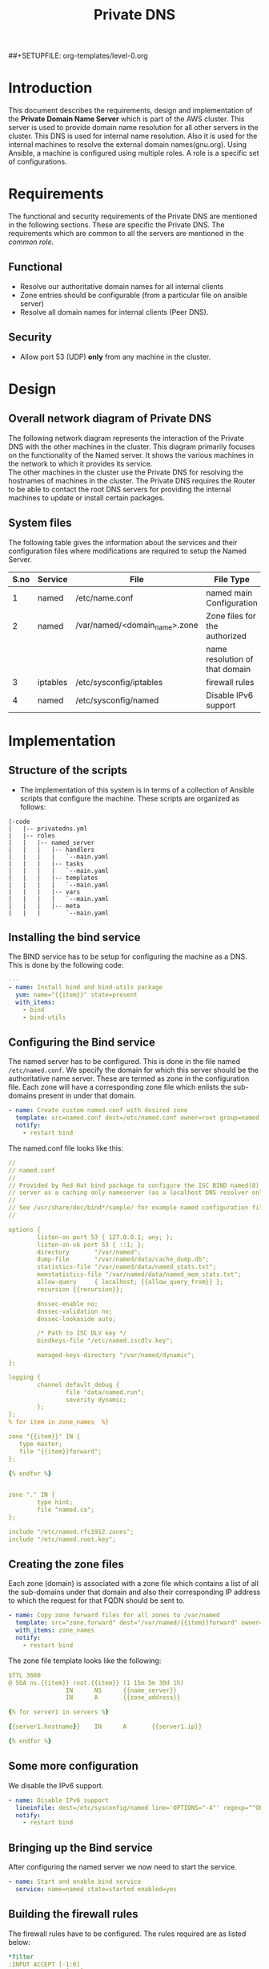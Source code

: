 #+TITLE: Private DNS
#+PROPERTY: session *scratch*
#+PROPERTY: results output
#+PROPERTY: exports code
##+SETUPFILE: org-templates/level-0.org

* Introduction
This document describes the requirements, design and implementation of
the *Private Domain Name Server* which is part of the AWS cluster.
This server is used to provide domain name resolution for all other
servers in the cluster. This DNS is used for internal name resolution.
Also it is used for the internal machines to resolve the external
domain names(gnu.org). Using Ansible, a machine is configured using
multiple roles. A role is a specific set of configurations.

* Requirements
The functional and security requirements of the Private DNS are
mentioned in the following sections. These are specific the Private
DNS. The requirements which are common to all the servers are mentioned
in the [[common%20role][common role]].
** Functional
   - Resolve our authoritative domain names for all internal clients
   - Zone entries should be configurable (from a particular file on
     ansible server)
   - Resolve all domain names for internal clients (Peer DNS).
** Security
   - Allow port 53 (UDP) *only* from any machine in the cluster.

* Design
** Overall network diagram of Private DNS
#+CAPTION:  Private DNS Network Diagram
#+LABEL:  fig-private-dns-diagram
#+NAME: fig-private-dns-diagram
The following network diagram represents the interaction of the
Private DNS with the other machines in the cluster. This diagram
primarily focuses on the functionality of the Named server. It shows
the various machines in the network to which it provides its
service.\\

The other machines in the cluster use the Private DNS for resolving
the hostnames of machines in the cluster. The Private DNS requires
the Router to be able to contact the root DNS servers for providing
the internal machines to update or install certain packages.

[[./diagrams/private-dns-network-diagram.png]]

** System files 
The following table gives the information about the services and their
configuration files where modifications are required to setup the
Named Server.
|------+----------+-------------------------------+--------------------------------|
| S.no | Service  | File                          | File Type                      |
|------+----------+-------------------------------+--------------------------------|
|    1 | named    | /etc/name.conf                | named main Configuration       |
|------+----------+-------------------------------+--------------------------------|
|    2 | named    | /var/named/<domain_name>.zone | Zone files for the authorized  |
|      |          |                               | name resolution of that domain |
|------+----------+-------------------------------+--------------------------------|
|    3 | iptables | /etc/sysconfig/iptables       | firewall rules                 |
|------+----------+-------------------------------+--------------------------------|
|    4 | named    | /etc/sysconfig/named          | Disable IPv6 support           |
|------+----------+-------------------------------+--------------------------------|

* Implementation
** Structure of the scripts
   - The implementation of this system is in terms of a collection of
     Ansible scripts that configure the machine. These scripts are
     organized as follows:

#+BEGIN_EXAMPLE
|-code
|   |-- privatedns.yml
|   |-- roles
|   |   |-- named_server
|   |   |   |-- handlers
|   |   |   |   `--main.yaml
|   |   |   |-- tasks
|   |   |   |   `--main.yaml
|   |   |   |-- templates
|   |   |   |   `--main.yaml
|   |   |   |-- vars
|   |   |   |   `--main.yaml
|   |   |   |-- meta
|   |   |       `--main.yaml
#+END_EXAMPLE

** Installing the bind service
   The BIND service has to be setup for configuring the machine as a
   DNS. This is done by the following code:

#+BEGIN_SRC YAML :tangle roles/named_server/tasks/main.yaml
---
- name: Install bind and bind-utils package
  yum: name="{{item}}" state=present
  with_items:
    - bind
    - bind-utils
#+END_SRC

** Configuring the Bind service
   The named server has to be configured. This is done in the file
   named =/etc/named.conf=. We specify the domain for which this
   server should be the authoritative name server. These are termed as
   zone in the configuration file. Each zone will have a corresponding
   zone file which enlists the sub-domains present in under that
   domain.

#+BEGIN_SRC YAML :tangle roles/named_server/tasks/main.yaml
- name: Create custom named.conf with desired zone
  template: src=named.conf dest=/etc/named.conf owner=root group=named mode=640
  notify:
    - restart bind
#+END_SRC

The named.conf file looks like this:

#+BEGIN_SRC YAML :tangle roles/named_server/templates/named.conf
//
// named.conf
//
// Provided by Red Hat bind package to configure the ISC BIND named(8) DNS
// server as a caching only nameserver (as a localhost DNS resolver only).
//
// See /usr/share/doc/bind*/sample/ for example named configuration files.
//

options {
        listen-on port 53 { 127.0.0.1; any; };
        listen-on-v6 port 53 { ::1; };
        directory       "/var/named";
        dump-file       "/var/named/data/cache_dump.db";
        statistics-file "/var/named/data/named_stats.txt";
        memstatistics-file "/var/named/data/named_mem_stats.txt";
        allow-query     { localhost; {{allow_query_from}} };
        recursion {{recursion}};

        dnssec-enable no;
        dnssec-validation no;
        dnssec-lookaside auto;

        /* Path to ISC DLV key */
        bindkeys-file "/etc/named.iscdlv.key";

        managed-keys-directory "/var/named/dynamic";
};

logging {
        channel default_debug {
                file "data/named.run";
                severity dynamic;
        };
};
% for item in zone_names  %}

zone "{{item}}" IN {
   type master;
   file "{{item}}forward";
};

{% endfor %}


zone "." IN {
        type hint;
        file "named.ca";
};

include "/etc/named.rfc1912.zones";
include "/etc/named.root.key";
#+END_SRC

** Creating the zone files
   Each zone (domain) is associated with a zone file which contains a
   list of all the sub-domains under that domain and also their
   corresponding IP address to which the request for that FQDN should
   be sent to.
#+BEGIN_SRC YAML :tangle roles/named_server/tasks/main.yaml
- name: Copy zone forward files for all zones to /var/named
  template: src="zone.forward" dest="/var/named/{{item}}forward" owner=root group=named mode=640
  with_items: zone_names
  notify:
    - restart bind
#+END_SRC

The zone file template looks like the following:

#+BEGIN_SRC YAML :tangle roles/named_server/templates/zone.forward
$TTL 3600
@ SOA ns.{{item}} root.{{item}} (1 15m 5m 30d 1h)
                IN      NS      {{name_server}}
                IN      A       {{zone_address}}

{% for server1 in servers %}

{{server1.hostname}}    IN      A       {{server1.ip}}

{% endfor %}
#+END_SRC

** Some more configuration
   We disable the IPv6 support. 
#+BEGIN_SRC  YAML :tangle roles/named_server/tasks/main.yaml
- name: Disable IPv6 support
  lineinfile: dest=/etc/sysconfig/named line='OPTIONS="-4"' regexp="^OPTIONS"
  notify:
    - restart bind
#+END_SRC

** Bringing up the Bind service
   After configuring the named server we now need to start the service.
#+BEGIN_SRC YAML :tangle roles/named_server/tasks/main.yaml
- name: Start and enable bind service
  service: name=named state=started enabled=yes
#+END_SRC

** Building the  firewall rules
   The firewall rules have to be configured. The rules required are as
   listed below:
#+BEGIN_SRC YAML :tangle roles/named_server/templates/named_iptables
*filter
:INPUT ACCEPT [-1:0]
:FORWARD ACCEPT [0:0]
:OUTPUT ACCEPT [0:0]
#Accept loopback connections
-A INPUT -i lo -d 127.0.0.0/8 -j ACCEPT
#Rate limit new connections to 20 new connections per 30 seconds
-A INPUT ! -p udp -m state --state NEW -m recent --name new_limit --set
-A INPUT ! -p udp -m state --state NEW -m recent --name new_limit --rcheck --seconds 30 --hitcount 20 -m limit --limit 2/min -j LOG --log-prefix "new_limit_"
-A INPUT ! -p udp -m state --state NEW -m recent --name ssh_limit --rcheck --seconds 30 --hitcount 20 -j DROP
#Accept ICMP ping requests at limited rate
-A INPUT -p icmp --icmp-type echo-request -m limit --limit 60/minute --limit-burst 120 -j ACCEPT
-A INPUT -p icmp --icmp-type echo-request -m limit --limit 1/minute --limit-burst 2 -j LOG
-A INPUT -p icmp --icmp-type echo-request -j DROP
#Allow ongoing connections
-A INPUT -m state --state ESTABLISHED,RELATED -j ACCEPT
#Allow incoming SSH connections from management IPs.  Hopefully fail2ban will take care of bruteforce attacks from management IPs
{% for item in management_ips  %}
-A INPUT -m state --state NEW -s {{item}} -p tcp -m tcp --dport 22 -j ACCEPT
{% endfor %}
#Allow incoming SSH connections from ansible server IPs.  Hopefully fail2ban will take care of bruteforce attacks from ansible server IPs
{% for item in ansible_server_ips  %}
-A INPUT -m state --state NEW -s {{item}} -p tcp -m tcp --dport 22 -j ACCEPT
{% endfor %}
#Allow incoming SSH connections from nagios server IPs.  Hopefully fail2ban will take care of bruteforce attacks from ansible server IPs
{% for item in nagios_server_ips  %}
-A INPUT -m state --state NEW -s {{item}} -p tcp -m tcp --dport 22 -j ACCEPT
{% endfor %}
#Allow access to DNS from everywhere.  The allow_query option in DNS will take care of limiting clients. 
-A INPUT -m state --state NEW -p udp -m udp --dport 53 -j ACCEPT
#Allow incoming NRPE queries for nagios from nagios servers
-A INPUT -m state --state NEW -p tcp -m tcp --dport 5666 -j ACCEPT
#Allow SNMP queries from cacti servers
#-A INPUT -p udp -m udp --dport 161 -j ACCEPT
#-A INPUT -p udp -m udp --dport 162 -j ACCEPT
#Log all other "blocked_input_" attempts with rate limiting
-A INPUT -m state --state NEW -m limit --limit 2/min -j LOG --log-prefix "blocked_input_"
#Reply with proper ICMP error message and reject the connection
-A INPUT -j REJECT --reject-with icmp-host-prohibited
#Disable packet forwarding through firewall
-A FORWARD -j REJECT --reject-with icmp-host-prohibited
#
#
##Output rules
#Allow outgoing connections to localhost
-A OUTPUT -s 127.0.0.0/8 -o lo -j ACCEPT
#Allow outgoing replies to ansible from SSH server
{% for item in ansible_server_ips  %}
-A OUTPUT -d {{item}} -p tcp -m tcp --sport 22 -j ACCEPT
{% endfor %}
#Allow ongoing connections
-A OUTPUT -m state --state RELATED,ESTABLISHED -j ACCEPT
#Allow DNS queries
-A OUTPUT -p udp -m udp --dport 53 -j ACCEPT
#Allow server to send emails.  Required for sending logwatch emails
-A OUTPUT -p tcp -m tcp --dport 25 -j ACCEPT
#Allow server to contact web-servers.  Required for yum update and installation
#For restrictive configurations this can be disabled after install
-A OUTPUT -p tcp -m tcp --dport 80 -j ACCEPT
-A OUTPUT -p tcp -m tcp --dport 443 -j ACCEPT
#Allow outgoing connections to rsyslog server
-A OUTPUT -p udp -m udp --dport 514 -j ACCEPT
#Allow outgoing connections to OSSEC server
-A OUTPUT -p udp -m udp --dport 1514 -j ACCEPT
#Allow outgoing ping requests
-A OUTPUT -p icmp --icmp-type echo-request -j ACCEPT
#Log all other "blocked_output_" attempts
-A OUTPUT -m state --state NEW -m limit --limit 2/min -j LOG --log-prefix "blocked_output_"
#Reply with proper ICMP error message and reject the connection
-A OUTPUT -j REJECT --reject-with icmp-host-prohibited
COMMIT
#
#+END_SRC

** Apply the firewall rules
   The firewall rules which were mentioned in the previous section
   need to be applied. This is done from the following script.
#+BEGIN_SRC YAML :tangle roles/named_server/tasks/main.yaml
- name: Configure strong firewall on bind/named server
  template: src=named_iptables dest=/etc/sysconfig/iptables
  notify:
    - restart iptables
#+END_SRC

** Handlers
   The services should be restarted if there are any changes made to
   the configuration file. this is taken care of by the following
   code.
#+BEGIN_SRC YAML :tangle roles/named_server/handlers/main.yaml
---
- name: restart bind
  service: name=named state=restarted

- name: restart iptables
  service: name=iptables state=restarted
#+END_SRC
** Creating the Private DNS
   The Private DNS can be setup from the role described above. All the
   above mentioned steps need to be implemented. This is done by the
   main configuration file, which calls all the steps above in the
   required sequence.
#+BEGIN_SRC YAML :tangle privatedns.yaml 
---
- name: This file configures private dns server
  hosts: private_dns
  remote_user: root

  vars:
    zone_file_prefix: private.
    zone_names:
      - virtual-labs.ac.in.
      - vlabs.ac.in.
    zone_address: 10.100.1.7
    allow_query_from: "10.0.0.0/8; 172.16.0.0/12; 192.168.0.0/16;"
    name_server: private-dns
    recursion: yes
    servers:
      - { hostname: router, ip: 10.100.1.1 }
      - { hostname: ansible, ip: 10.100.1.2 }
      - { hostname: ossec-server, ip: 10.100.1.3 }
      - { hostname: rsyslog-server, ip: 10.100.1.4 }
      - { hostname: private-dns, ip: 10.100.1.5 }
      - { hostname: public-dns, ip: 10.100.1.6 }
      - { hostname: reverseproxy, ip: 10.100.1.7 }
      - { hostname: nagios, ip: 10.100.1.8 }
      - { hostname: lab1, ip: 10.100.1.50 }
      - { hostname: lab2, ip: 10.100.1.51 }
#      - { hostname: git-server, ip: 10.4.12.185 }

  roles:
    - common
    - rsyslog_client
    - ossec_client
    - nagios_client
    - named_server
#+END_SRC

** COMMENT Dependencies
#+BEGIN_SRC 
---
dependencies:
  - role: common_vars
#+END_SRC


* COMMENT Provisioning
  The Private DNS server is setup by the Configuration management
  server. The machine configurations are as described below :

** Creation
   The bare machine to setup a Private DNS is created using the AWS
   console by providing the private IP address.

** Machine Configuration
   + OS :: Centos 6.6
   + Architechture :: x86_64
   + Memory :: 1024MB
   + Disk space :: 25GB
   + Interface :: eth0
** Access 
   This machine can be accessed only by the configuration management server.


* Test Cases
** Test case ID: TC01
*** Objective
    The objective is to test the working of the name server to resolve
    the hostnames of other machines which have been configured in the
    Private DNS zone file.
*** Apparatus
    - The Private DNS container/machine
    - Another machine in the same network
*** Theory
    The named server contains a list of hostnames with their
    corresponding IP addresses. Once the service is running it is
    capable of resolving these hostnames to their respective IP
    addresses. There are command-line tools available which help in
    querying the DNS server. For our test case we use =nslookup= and
    =dig=. Both of them are command-line tools which query the
    DNS. Since this test is being done by the systems engineer, he
    would know the configured IP addresses of the hostnames. This
    helps in knowing if the result of the query is right or wrong.
*** Procedure
    - First we take a another machine in the same network as that of
      the name-server.
    - Now we need to install the command-line tools we need to do the
      following: for a ubuntu machine
      #+BEGIN_EXAMPLE
      sudo apt-get install bind-utils
      #+END_EXAMPLE
      or (for a centos machine)
      #+BEGIN_EXAMPLE
      sudo yum install bind-utils
      #+END_EXAMPLE
    - Now we need to set the name server of this machine to be the
      Private DNS machine that we just configured. For this we need to
      edit the file =/etc/resolv.conf=. The content of the file should
      be as below:
      #+BEGIN_EXAMPLE
      nameserver <IP of the Private DNS>
      #+END_EXAMPLE
    - Now on this machine we need to run the command-line tool to
      query the DNS server. These tools might not be installed on all
      machines by default, so we need to install them.
    - Now we run the tools as follows:
      #+BEGIN_EXAMPLE
      dig <FQDN>
      #+END_EXAMPLE
    - We can also use the nslookup tool.
      #+BEGIN_EXAMPLE
      nslookup <FQDN>
      #+END_EXAMPLE
    - By running these commands we can determine if the DNS is
      resolving the names properly or not.

*** Experiments
    We need to perform testing by using the command line tools. In the
    terminal of the other machine do the following:
    #+BEGIN_EXAMPLE
    nslookup ossec-server.base1.virtual-labs.ac.in
    #+END_EXAMPLE
    and 
    #+BEGIN_EXAMPLE
    dig ossec-server.base1.virtual-labs.ac.in
    #+END_EXAMPLE
*** Result
    - The result obtained from the first command is as below : 
    #+BEGIN_EXAMPLE
    Server:		10.100.1.5
    Address:	10.100.1.5#53

    Name:	ossec-server.base1.virtual-labs.ac.in
    Address: 10.100.1.3
    #+END_EXAMPLE
    - The result obtained from the second command is as below:
    #+BEGIN_EXAMPLE
    ; <<>> DiG 9.8.2rc1-RedHat-9.8.2-0.30.rc1.el6_6.2 <<>> ossec-server.base1.virtual-labs.ac.in
    ;; global options: +cmd
    ;; Got answer:
    ;; ->>HEADER<<- opcode: QUERY, status: NOERROR, id: 9080
    ;; flags: qr aa rd ra; QUERY: 1, ANSWER: 1, AUTHORITY: 1, ADDITIONAL: 1

    ;; QUESTION SECTION:
    ;ossec-server.base1.virtual-labs.ac.in. IN A

    ;; ANSWER SECTION:
    ossec-server.base1.virtual-labs.ac.in. 3600 IN A 10.100.1.3

    ;; AUTHORITY SECTION:
    base1.virtual-labs.ac.in. 3600	IN	NS	private-dns.base1.virtual-labs.ac.in.

    ;; ADDITIONAL SECTION:
    private-dns.base1.virtual-labs.ac.in. 3600 IN A	10.100.1.5

    ;; Query time: 0 msec
    ;; SERVER: 10.100.1.5#53(10.100.1.5)
    ;; WHEN: Mon Apr  6 05:57:26 2015
    ;; MSG SIZE  rcvd: 113
    #+END_EXAMPLE

*** Observation
    From the results obtained above it can be observed that both the
    queries give the output of the query made to the DNS server. The
    output of dig queries are generally more descriptive and detailed
    than nslookup. The crux of both of these command line tools is to
    determine if the query for a particular FQDN gave the
    corresponding IP of that machine to which the domain name belongs,
    which both do.  The given FQDN was
    =ossec-server.base1.virtual-labs.ac.in=. The obtained result
    showed that this FQDN belonged to a machine with IP =10.100.1.3=.
    This shows that the Private DNS was able to resolve the hostname
    of the server to its corresponding IP address. The same IP was
    configured against this hostname in the Private DNS.

*** Conclusion
    The Private DNS is resolving the hostnames correctly.


** Test case ID: TC02
*** Objective
    The objective is to test if the Private DNS works as a Peer DNS.
*** Apparatus
    - The Private DNS container/machine
    - Another machine in the same network.
*** Theory
    The Private DNS should be able to resolve external domain names
    for the machine to be able to contact external sources. This is
    mainly required when we are updating the machine or trying to
    install any package. The mere presence of internet access is not
    sufficient. The machine requires the facility to be able to
    resolve hostnames as well.
*** Procedure
    - First we need to check the =/etc/resolv.conf= file in a machine
      which is a part of the same network as that of the Private DNS. 
    - The nameserver should be set as the IP of the Private DNS.
    - Now, in the machine we should be able to resolve the IP
      addresses of gnu.org or google.com using dig and nslookup.
      #+BEGIN_EXAMPLE
      nslookup gnu.org <Private DNS IP>
      #+END_EXAMPLE
      and
      #+BEGIN_EXAMPLE
      dig gnu.org @<Private DNS IP>
      #+END_EXAMPLE
*** Experiments
    - To test if we can resolve gnu.org using nslookup
    #+BEGIN_EXAMPLE
    nslookup gnu.org 10.100.1.5
    #+END_EXAMPLE
    - To test if we can resolve gnu.org using dig
    #+BEGIN_EXAMPLE
    dig gnu.org @10.100.1.5
    #+END_EXAMPLE
*** Result
    - The result for the first case with nslookup is as below:
    #+BEGIN_EXAMPLE
    Server:		10.100.1.5
    Address:	10.100.1.5#53

    Non-authoritative answer:
    Name:	gnu.org
    Address: 208.118.235.148
    #+END_EXAMPLE
    - The result of the first case with dig is as below:
    #+BEGIN_EXAMPLE
    ; <<>> DiG 9.8.2rc1-RedHat-9.8.2-0.30.rc1.el6_6.2 <<>> gnu.org @10.100.1.5
    ;; global options: +cmd
    ;; Got answer:
    ;; ->>HEADER<<- opcode: QUERY, status: NOERROR, id: 2113
    ;; flags: qr rd ra; QUERY: 1, ANSWER: 1, AUTHORITY: 4, ADDITIONAL: 7

    ;; OPT PSEUDOSECTION:
    ; EDNS: version: 0, flags:; udp: 4096
    ;; QUESTION SECTION:
    ;gnu.org.			IN	A

    ;; ANSWER SECTION:
    gnu.org.		158	IN	A	208.118.235.148

    ;; AUTHORITY SECTION:
    gnu.org.		158	IN	NS	ns4.gnu.org.
    gnu.org.		158	IN	NS	ns2.gnu.org.
    gnu.org.		158	IN	NS	ns1.gnu.org.
    gnu.org.		158	IN	NS	ns3.gnu.org.

    ;; ADDITIONAL SECTION:
    ns3.gnu.org.		86258	IN	A	46.43.37.70
    ns3.gnu.org.		86258	IN	AAAA	2001:41c8:20:2d3::a
    ns4.gnu.org.		158	IN	A	208.70.31.125
    ns2.gnu.org.		86258	IN	A	87.98.253.102
    ns1.gnu.org.		86258	IN	A	208.118.235.164
    ns1.gnu.org.		86258	IN	AAAA	2001:4830:134:3::f

    ;; Query time: 0 msec
    ;; SERVER: 10.4.12.160#53(10.4.12.160)
    ;; WHEN: Tue Apr 07 10:55:36 IST 2015
    ;; MSG SIZE  rcvd: 244
   #+END_EXAMPLE
*** Observation
    The results show that the Private DNS is being used to query the
    IP address of =gnu.org=. Nslookup shows us the IP of gnu.org. It
    also specifies that this reply is non authoritative. This is
    because our Private DNS server is not the authoritative server for
    gnu.org. The result from the dig command also shows the same
    inference. the dig command output shows that all the IPs of the
    authoritative servers of gnu.org.

*** Conclusion
    The Private DNS is able to resolve the public domain names as
    well.
